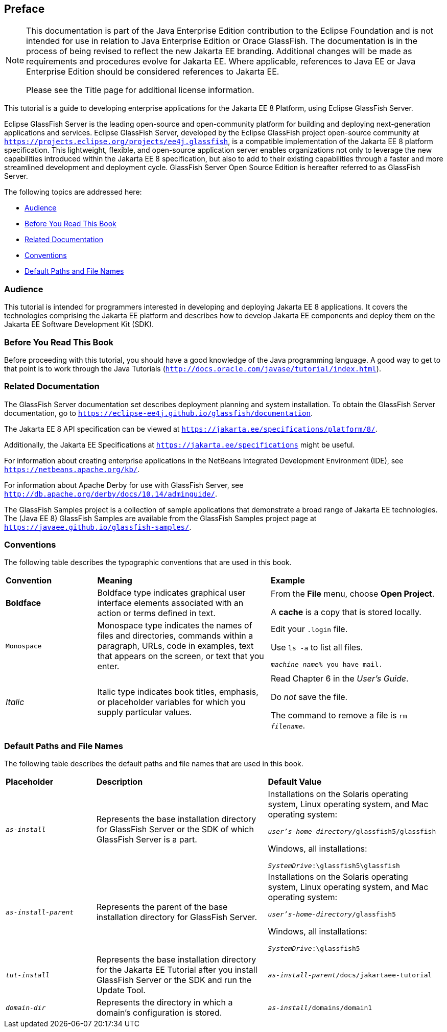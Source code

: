 == Preface
[[GEXAF]][[preface]]


[NOTE]
========================================================================

This documentation is part of the Java Enterprise Edition contribution 
to the Eclipse Foundation and is not intended for use in relation to 
Java Enterprise Edition or Orace GlassFish. The documentation is in the 
process of being revised to reflect the new Jakarta EE branding. 
Additional changes will be made as requirements and procedures evolve 
for Jakarta EE. Where applicable, references to Java EE or Java
Enterprise Edition should be considered references to Jakarta EE. 

Please see the Title page for additional license information.
========================================================================

This tutorial is a guide to developing enterprise applications for the
Jakarta EE 8 Platform, using Eclipse GlassFish Server.

Eclipse GlassFish Server is the leading open-source and
open-community platform for building and deploying next-generation
applications and services. Eclipse GlassFish Server,
developed by the Eclipse GlassFish project open-source community at
`https://projects.eclipse.org/projects/ee4j.glassfish`, is a  
compatible implementation of
the Jakarta EE 8 platform specification. This lightweight, flexible, and
open-source application server enables organizations not only to
leverage the new capabilities introduced within the Jakarta EE 8
specification, but also to add to their existing capabilities through a
faster and more streamlined development and deployment cycle. GlassFish
Server Open Source Edition is hereafter referred to as GlassFish Server.

The following topics are addressed here:

* link:#audience[Audience]
* link:#before-you-read-this-book[Before You Read This Book]
* link:#related-documentation[Related Documentation]
* link:#conventions[Conventions]
* link:#default-paths-and-file-names[Default Paths and File Names]

[[CIACGIBD]][[audience]]

Audience
~~~~~~~~

This tutorial is intended for programmers interested in developing and
deploying Jakarta EE 8 applications. It covers the technologies comprising
the Jakarta EE platform and describes how to develop Jakarta EE components and
deploy them on the Jakarta EE Software Development Kit (SDK).

[[CIAHFICG]][[BNAAC]][[before-you-read-this-book]]

Before You Read This Book
~~~~~~~~~~~~~~~~~~~~~~~~~

Before proceeding with this tutorial, you should have a good knowledge
of the Java programming language. A good way to get to that point is to
work through the Java Tutorials
(`http://docs.oracle.com/javase/tutorial/index.html`).

[[GIPRL]][[related-documentation]]

Related Documentation
~~~~~~~~~~~~~~~~~~~~~

The GlassFish Server documentation set describes deployment planning and
system installation. To obtain the GlassFish Server documentation, go to `https://eclipse-ee4j.github.io/glassfish/documentation`.

The Jakarta EE 8 API specification can be viewed at
`https://jakarta.ee/specifications/platform/8/`.

Additionally, the Jakarta EE Specifications at
`https://jakarta.ee/specifications` might be
useful.

For information about creating enterprise applications in the NetBeans
Integrated Development Environment (IDE), see
`https://netbeans.apache.org/kb/`.

For information about Apache Derby for use with GlassFish
Server, see
`http://db.apache.org/derby/docs/10.14/adminguide/`.

The GlassFish Samples project is a collection of sample applications
that demonstrate a broad range of Jakarta EE technologies. The (Java EE 8) GlassFish
Samples are available from the GlassFish Samples project page at
`https://javaee.github.io/glassfish-samples/`.

[[GKVTF]][[conventions]]

Conventions
~~~~~~~~~~~

The following table describes the typographic conventions that are used
in this book.

[width="99%",cols="20%,38%,37%"]
|=======================================================================
|*Convention* |*Meaning* |*Example*
|*Boldface* |Boldface type indicates graphical user interface elements
associated with an action or terms defined in text. a|
From the *File* menu, choose *Open Project*.

A *cache* is a copy that is stored locally.

|`Monospace` |Monospace type indicates the names of files and
directories, commands within a paragraph, URLs, code in examples, text
that appears on the screen, or text that you enter. a|
Edit your `.login` file.

Use `ls -a` to list all files.

`_machine_name_% you have mail.`

|_Italic_ |Italic type indicates book titles, emphasis, or placeholder
variables for which you supply particular values. a|
Read Chapter 6 in the _User's Guide_.

Do _not_ save the file.

The command to remove a file is `rm _filename_`.

|=======================================================================


[[GFIRK]][[default-paths-and-file-names]]

Default Paths and File Names
~~~~~~~~~~~~~~~~~~~~~~~~~~~~

The following table describes the default paths and file names that are
used in this book.

[width="99%",cols="20%,38%,38%"]
|=======================================================================
|*Placeholder* |*Description* |*Default Value*
|`_as-install_` |Represents the base installation directory for GlassFish
Server or the SDK of which GlassFish Server is a part. a|
Installations on the Solaris operating system, Linux operating system,
and Mac operating system:

`_user's-home-directory_/glassfish5/glassfish`

Windows, all installations:

`_SystemDrive_:\glassfish5\glassfish`

|`_as-install-parent_` |Represents the parent of the base installation
directory for GlassFish Server. a|
Installations on the Solaris operating system, Linux operating system,
and Mac operating system:

`_user's-home-directory_/glassfish5`

Windows, all installations:

`_SystemDrive_:\glassfish5`

|`_tut-install_` |Represents the base installation directory for the Jakarta EE
Tutorial after you install GlassFish Server or the SDK and run the
Update Tool. |`_as-install-parent_/docs/jakartaee-tutorial`

|`_domain-dir_` |Represents the directory in which a domain's configuration
is stored. |`_as-install_/domains/domain1`
|=======================================================================
